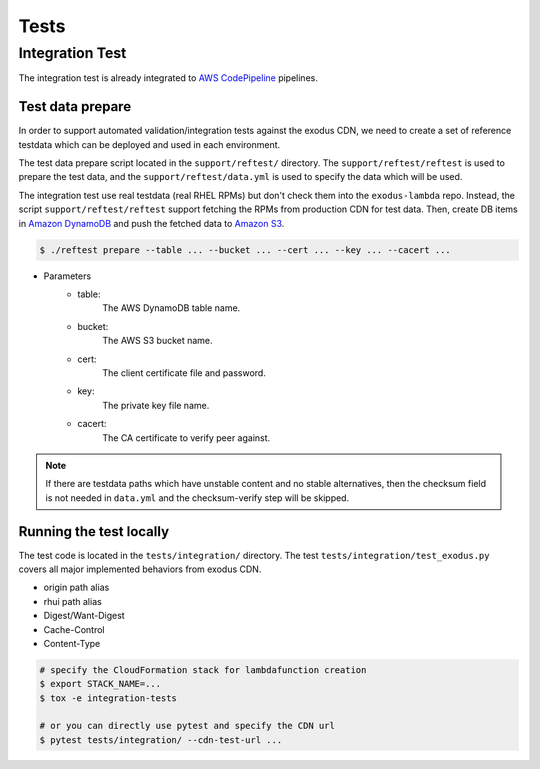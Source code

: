 Tests
=====


Integration Test
----------------


The integration test is already integrated to `AWS CodePipeline`_ pipelines.


Test data prepare
~~~~~~~~~~~~~~~~

In order to support automated validation/integration tests against the exodus CDN, we need to create a set of reference testdata which can be deployed and used in each environment.

The test data prepare script located in the ``support/reftest/`` directory.
The ``support/reftest/reftest`` is used to prepare the test data, and the ``support/reftest/data.yml`` is used to specify the data which will be used.

The integration test use real testdata (real RHEL RPMs) but don't check them into the ``exodus-lambda`` repo. Instead, the script ``support/reftest/reftest`` support fetching the RPMs from production CDN for test data. Then, create DB items in `Amazon DynamoDB`_ and push the fetched data to `Amazon S3`_.

.. code-block:: none

    $ ./reftest prepare --table ... --bucket ... --cert ... --key ... --cacert ...

- Parameters
    - table:
        The AWS DynamoDB table name.
    - bucket:
        The AWS S3 bucket name.
    - cert:
        The client certificate file and password.
    - key:
        The private key file name.
    - cacert:
        The CA certificate to verify peer against.

.. note::
    If there are testdata paths which have unstable content and no stable alternatives, then the checksum field is not needed in ``data.yml`` and the checksum-verify step will be skipped.


Running the test locally 
~~~~~~~~~~~~~~~~~~~~~~~~~


The test code is located in the ``tests/integration/`` directory.
The test ``tests/integration/test_exodus.py`` covers all major implemented behaviors from exodus CDN.

- origin path alias
- rhui path alias
- Digest/Want-Digest
- Cache-Control
- Content-Type

.. code-block:: none

    # specify the CloudFormation stack for lambdafunction creation
    $ export STACK_NAME=...
    $ tox -e integration-tests

    # or you can directly use pytest and specify the CDN url
    $ pytest tests/integration/ --cdn-test-url ...


.. _Amazon S3: https://aws.amazon.com/s3/

.. _Amazon DynamoDB: https://aws.amazon.com/dynamodb/

.. _AWS CodePipeline: https://aws.amazon.com/codepipeline/
